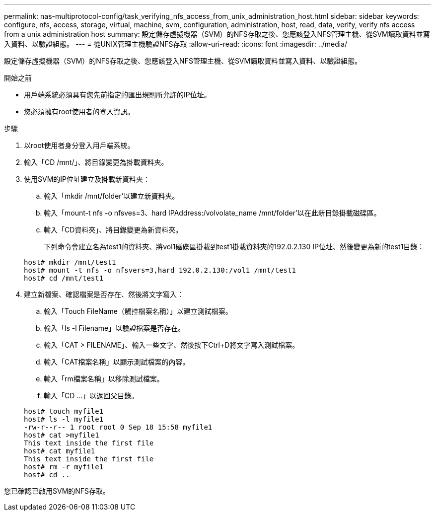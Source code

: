 ---
permalink: nas-multiprotocol-config/task_verifying_nfs_access_from_unix_administration_host.html 
sidebar: sidebar 
keywords: configure, nfs, access, storage, virtual, machine, svm, configuration, administration, host, read, data, verify, verify nfs access from a unix administration host 
summary: 設定儲存虛擬機器（SVM）的NFS存取之後、您應該登入NFS管理主機、從SVM讀取資料並寫入資料、以驗證組態。 
---
= 從UNIX管理主機驗證NFS存取
:allow-uri-read: 
:icons: font
:imagesdir: ../media/


[role="lead"]
設定儲存虛擬機器（SVM）的NFS存取之後、您應該登入NFS管理主機、從SVM讀取資料並寫入資料、以驗證組態。

.開始之前
* 用戶端系統必須具有您先前指定的匯出規則所允許的IP位址。
* 您必須擁有root使用者的登入資訊。


.步驟
. 以root使用者身分登入用戶端系統。
. 輸入「CD /mnt/」、將目錄變更為掛載資料夾。
. 使用SVM的IP位址建立及掛載新資料夾：
+
.. 輸入「mkdir /mnt/folder'以建立新資料夾。
.. 輸入「mount-t nfs -o nfsves=3、hard IPAddress:/volvolate_name /mnt/folder'以在此新目錄掛載磁碟區。
.. 輸入「CD資料夾」、將目錄變更為新資料夾。
+
下列命令會建立名為test1的資料夾、將vol1磁碟區掛載到test1掛載資料夾的192.0.2.130 IP位址、然後變更為新的test1目錄：

+
[listing]
----
host# mkdir /mnt/test1
host# mount -t nfs -o nfsvers=3,hard 192.0.2.130:/vol1 /mnt/test1
host# cd /mnt/test1
----


. 建立新檔案、確認檔案是否存在、然後將文字寫入：
+
.. 輸入「Touch FileName（觸控檔案名稱）」以建立測試檔案。
.. 輸入「ls -l Filename」以驗證檔案是否存在。
.. 輸入「CAT > FILENAME」、輸入一些文字、然後按下Ctrl+D將文字寫入測試檔案。
.. 輸入「CAT檔案名稱」以顯示測試檔案的內容。
.. 輸入「rm檔案名稱」以移除測試檔案。
.. 輸入「CD ...」以返回父目錄。


+
[listing]
----
host# touch myfile1
host# ls -l myfile1
-rw-r--r-- 1 root root 0 Sep 18 15:58 myfile1
host# cat >myfile1
This text inside the first file
host# cat myfile1
This text inside the first file
host# rm -r myfile1
host# cd ..
----


您已確認已啟用SVM的NFS存取。
